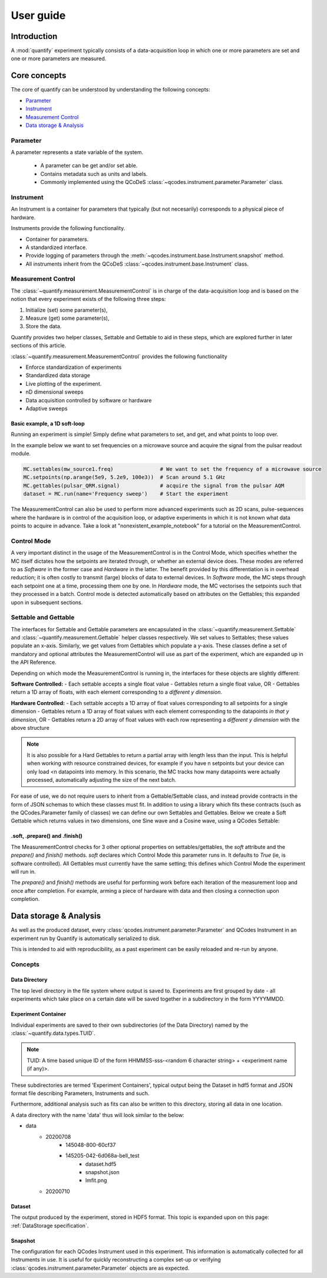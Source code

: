 ===============
User guide
===============

Introduction
===============

A :mod:`quantify` experiment typically consists of a data-acquisition loop in which one or more parameters are set and one or more parameters are measured.

Core concepts
====================

The core of quantify can be understood by understanding the following concepts:

- Parameter_
- Instrument_
- `Measurement Control <#Measurement Control>`_
- `Data storage & Analysis <#data-storage-analysis>`_

Parameter
-----------

A parameter represents a state variable of the system.

    - A parameter can be get and/or set able.
    - Contains metadata such as units and labels.
    - Commonly implemented using the QCoDeS :class:`~qcodes.instrument.parameter.Parameter` class.


Instrument
-----------

An Instrument is a container for parameters that typically (but not necesarily) corresponds to a physical piece of hardware.

Instruments provide the following functionality.

- Container for parameters.
- A standardized interface.
- Provide logging of parameters through the :meth:`~qcodes.instrument.base.Instrument.snapshot` method.
- All instruments inherit from the QCoDeS :class:`~qcodes.instrument.base.Instrument` class.


Measurement Control
----------------------

The :class:`~quantify.measurement.MeasurementControl` is in charge of the data-acquisition loop and is based on the notion that every experiment exists of the following three steps:

1. Initialize (set) some parameter(s),
2. Measure (get) some parameter(s),
3. Store the data.

Quantify provides two helper classes, Settable and Gettable to aid in these steps, which are explored further in later sections of this article.

:class:`~quantify.measurement.MeasurementControl` provides the following functionality

- Enforce standardization of experiments
- Standardized data storage
- Live plotting of the experiment.
- nD dimensional sweeps
- Data acquisition controlled by software or hardware
- Adaptive sweeps


Basic example, a 1D soft-loop
~~~~~~~~~~~~~~~~~~~~~~~~~~~~~~~~

Running an experiment is simple!
Simply define what parameters to set, and get, and what points to loop over.

In the example below we want to set frequencies on a microwave source and acquire the signal from the pulsar readout module.

.. code-block:: python

    MC.settables(mw_source1.freq)               # We want to set the frequency of a microwave source
    MC.setpoints(np.arange(5e9, 5.2e9, 100e3))  # Scan around 5.1 GHz
    MC.gettables(pulsar_QRM.signal)             # acquire the signal from the pulsar AQM
    dataset = MC.run(name='Frequency sweep')    # Start the experiment


The MeasurementControl can also be used to perform more advanced experiments such as 2D scans, pulse-sequences where the hardware is in control of the acquisition loop, or adaptive experiments in which it is not known what data points to acquire in advance.
Take a look at "nonexistent_example_notebook" for a tutorial on the MeasurementControl.


Control Mode
------------

A very important distinct in the usage of the MeasurementControl is in the Control Mode, which specifies whether the MC itself dictates how the setpoints are iterated through, or whether an external device does.
These modes are referred to as *Software* in the former case and *Hardware* in the latter. The benefit provided by this differentiation is in overhead reduction; it is often costly to transmit (large) blocks of data to external devices.
In *Software* mode, the MC steps through each setpoint one at a time, processing them one by one.
In *Hardware* mode, the MC vectorises the setpoints such that they processed in a batch.
Control mode is detected automatically based on attributes on the Gettables; this expanded upon in subsequent sections.


Settable and Gettable
----------------------

The interfaces for Settable and Gettable parameters are encapsulated in the :class:`~quantify.measurement.Settable` and :class:`~quantify.measurement.Gettable` helper classes respectively.
We set values to Settables; these values populate an x-axis. Similarly, we get values from Gettables which populate a y-axis.
These classes define a set of mandatory and optional attributes the MeasurementControl will use as part of the experiment, which are expanded up in the API Reference.

Depending on which mode the MeasurementControl is running in, the interfaces for these objects are slightly different:

**Software Controlled:**
- Each settable accepts a single float value
- Gettables return a single float value, OR
- Gettables return a 1D array of floats, with each element corresponding to a *different y dimension*.

**Hardware Controlled:**
- Each settable accepts a 1D array of float values corresponding to all setpoints for a single dimension
- Gettables return a 1D array of float values with each element corresponding to the datapoints *in that y dimension*, OR
- Gettables return a 2D array of float values with each row representing a *different y dimension* with the above structure

.. note::
    It is also possible for a Hard Gettables to return a partial array with length less than the input. This is helpful when working with resource constrained devices,
    for example if you have n setpoints but your device can only load <n datapoints into memory. In this scenario, the MC tracks how many datapoints were actually
    processed, automatically adjusting the size of the next batch.

For ease of use, we do not require users to inherit from a Gettable/Settable class, and instead provide contracts in the form of JSON schemas to which these classes must fit.
In addition to using a library which fits these contracts (such as the QCodes.Parameter family of classes) we can define our own Settables and Gettables.
Below we create a Soft Gettable which returns values in two dimensions, one Sine wave and a Cosine wave, using a QCodes Settable:

.. jupyter-execute::

    import numpy as np
    from qcodes import ManualParameter


    t = ManualParameter('time', label='Time', unit='s')

    class DualWave:
        def __init__(self):
            self.unit = ['V', 'V']
            self.label = ['Amplitude', 'Amplitude']
            self.name = ['sine', 'cosine']

        def get(self):
            return np.array([np.sin(t() / np.pi), np.cos(t() / np.pi)])


.soft, .prepare() and .finish()
~~~~~~~~~~~~~~~~~~~~~~~~~~~~~~~~

The MeasurementControl checks for 3 other optional properties on settables/gettables, the `soft` attribute and the `prepare()` and `finish()` methods.
`soft` declares which Control Mode this parameter runs in. It defaults to `True` (ie, is software controlled). All Gettables must currently have the same setting;
this defines which Control Mode the experiment will run in.

The `prepare()` and `finish()` methods are useful for performing work before each iteration of the measurement loop and once after completion.
For example, arming a piece of hardware with data and then closing a connection upon completion.

Data storage & Analysis
=========================
As well as the produced dataset, every :class:`qcodes.instrument.parameter.Parameter` and QCodes Instrument in an
experiment run by Quantify is automatically serialized to disk.

This is intended to aid with reproducibility, as a past experiment can be easily reloaded and re-run by anyone.

Concepts
----------

Data Directory
~~~~~~~~~~~~~~~~

The top level directory in the file system where output is saved to. Experiments are first grouped by date -
all experiments which take place on a certain date will be saved together in a subdirectory in the form YYYYMMDD.

Experiment Container
~~~~~~~~~~~~~~~~~~~~

Individual experiments are saved to their own subdirectories (of the Data Directory) named by the :class:`~quantify.data.types.TUID`.

.. note::
    TUID: A time based unique ID of the form HHMMSS-sss-<random 6 character string> + <experiment name (if any)>.

These subdirectories are termed 'Experiment Containers', typical output being the Dataset in hdf5 format and JSON format file describing Parameters, Instruments and such.

Furthermore, additional analysis such as fits can also be written to this directory, storing all data in one location.

A data directory with the name 'data' thus will look similar to the below:

- data
    - 20200708
        - 145048-800-60cf37
        - 145205-042-6d068a-bell_test
            - dataset.hdf5
            - snapshot.json
            - lmfit.png
    - 20200710

Dataset
~~~~~~~~~

The output produced by the experiment, stored in HDF5 format. This topic is expanded upon on this page: :ref:`DataStorage specification`.

Snapshot
~~~~~~~~~~

The configuration for each QCodes Instrument used in this experiment. This information is automatically collected for all Instruments in use.
It is useful for quickly reconstructing a complex set-up or verifying :class:`qcodes.instrument.parameter.Parameter` objects are as expected.
